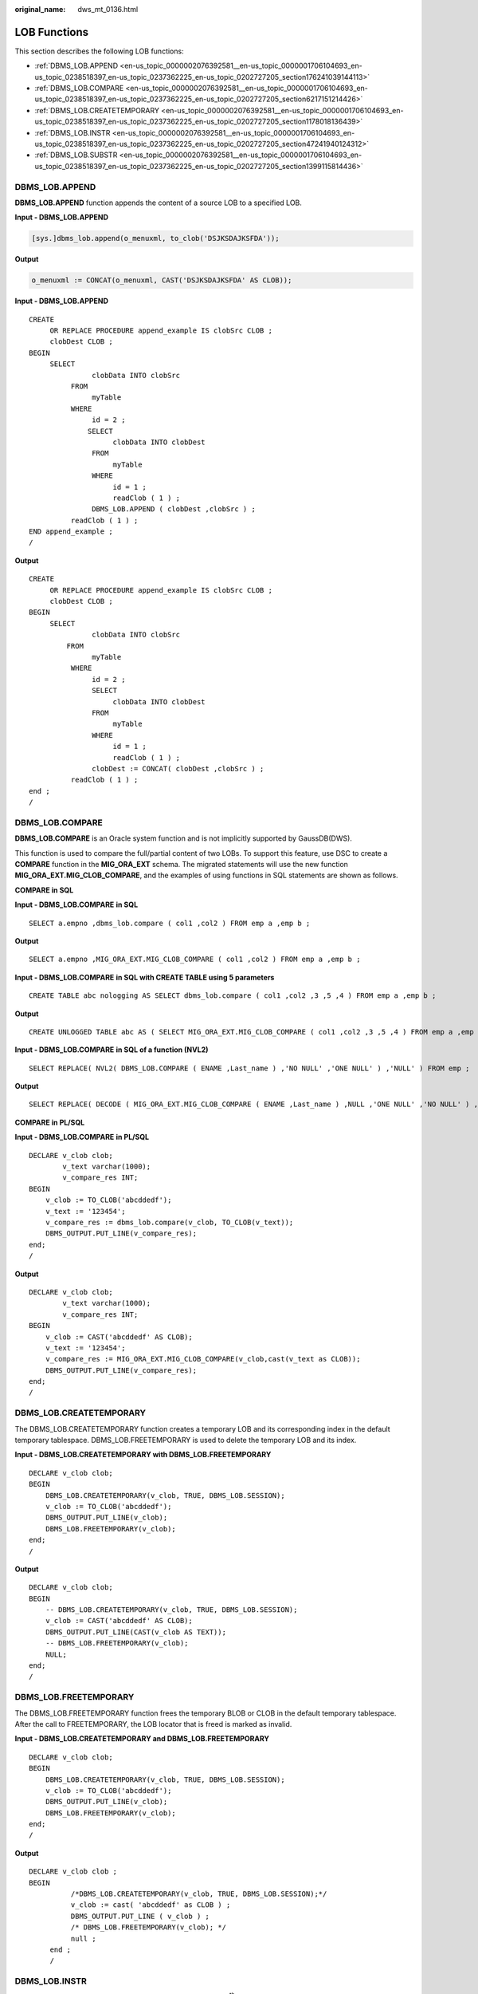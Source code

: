 :original_name: dws_mt_0136.html

.. _dws_mt_0136:

LOB Functions
=============

This section describes the following LOB functions:

-  :ref:`DBMS_LOB.APPEND <en-us_topic_0000002076392581__en-us_topic_0000001706104693_en-us_topic_0238518397_en-us_topic_0237362225_en-us_topic_0202727205_section176241039144113>`
-  :ref:`DBMS_LOB.COMPARE <en-us_topic_0000002076392581__en-us_topic_0000001706104693_en-us_topic_0238518397_en-us_topic_0237362225_en-us_topic_0202727205_section6217151214426>`
-  :ref:`DBMS_LOB.CREATETEMPORARY <en-us_topic_0000002076392581__en-us_topic_0000001706104693_en-us_topic_0238518397_en-us_topic_0237362225_en-us_topic_0202727205_section1178018136439>`
-  :ref:`DBMS_LOB.INSTR <en-us_topic_0000002076392581__en-us_topic_0000001706104693_en-us_topic_0238518397_en-us_topic_0237362225_en-us_topic_0202727205_section47241940124312>`
-  :ref:`DBMS_LOB.SUBSTR <en-us_topic_0000002076392581__en-us_topic_0000001706104693_en-us_topic_0238518397_en-us_topic_0237362225_en-us_topic_0202727205_section1399115814436>`

.. _en-us_topic_0000002076392581__en-us_topic_0000001706104693_en-us_topic_0238518397_en-us_topic_0237362225_en-us_topic_0202727205_section176241039144113:

DBMS_LOB.APPEND
---------------

**DBMS_LOB.APPEND** function appends the content of a source LOB to a specified LOB.

**Input - DBMS_LOB.APPEND**

.. code-block::

   [sys.]dbms_lob.append(o_menuxml, to_clob('DSJKSDAJKSFDA'));

**Output**

.. code-block::

   o_menuxml := CONCAT(o_menuxml, CAST('DSJKSDAJKSFDA' AS CLOB));

**Input - DBMS_LOB.APPEND**

::

   CREATE
        OR REPLACE PROCEDURE append_example IS clobSrc CLOB ;
        clobDest CLOB ;
   BEGIN
        SELECT
                  clobData INTO clobSrc
             FROM
                  myTable
             WHERE
                  id = 2 ;
                 SELECT
                       clobData INTO clobDest
                  FROM
                       myTable
                  WHERE
                       id = 1 ;
                       readClob ( 1 ) ;
                  DBMS_LOB.APPEND ( clobDest ,clobSrc ) ;
             readClob ( 1 ) ;
   END append_example ;
   /

**Output**

::

   CREATE
        OR REPLACE PROCEDURE append_example IS clobSrc CLOB ;
        clobDest CLOB ;
   BEGIN
        SELECT
                  clobData INTO clobSrc
            FROM
                  myTable
             WHERE
                  id = 2 ;
                  SELECT
                       clobData INTO clobDest
                  FROM
                       myTable
                  WHERE
                       id = 1 ;
                       readClob ( 1 ) ;
                  clobDest := CONCAT( clobDest ,clobSrc ) ;
             readClob ( 1 ) ;
   end ;
   /

.. _en-us_topic_0000002076392581__en-us_topic_0000001706104693_en-us_topic_0238518397_en-us_topic_0237362225_en-us_topic_0202727205_section6217151214426:

DBMS_LOB.COMPARE
----------------

**DBMS_LOB.COMPARE** is an Oracle system function and is not implicitly supported by GaussDB(DWS).

This function is used to compare the full/partial content of two LOBs. To support this feature, use DSC to create a **COMPARE** function in the **MIG_ORA_EXT** schema. The migrated statements will use the new function **MIG_ORA_EXT.MIG_CLOB_COMPARE**, and the examples of using functions in SQL statements are shown as follows.

**COMPARE in SQL**

**Input - DBMS_LOB.COMPARE** **in SQL**

::

   SELECT a.empno ,dbms_lob.compare ( col1 ,col2 ) FROM emp a ,emp b ;

**Output**

::

   SELECT a.empno ,MIG_ORA_EXT.MIG_CLOB_COMPARE ( col1 ,col2 ) FROM emp a ,emp b ;

**Input - DBMS_LOB.COMPARE** **in SQL with CREATE TABLE using 5 parameters**

::

   CREATE TABLE abc nologging AS SELECT dbms_lob.compare ( col1 ,col2 ,3 ,5 ,4 ) FROM emp a ,emp b ;

**Output**

::

   CREATE UNLOGGED TABLE abc AS ( SELECT MIG_ORA_EXT.MIG_CLOB_COMPARE ( col1 ,col2 ,3 ,5 ,4 ) FROM emp a ,emp b ) ;

**Input - DBMS_LOB.COMPARE** **in SQL of a function (NVL2)**

::

   SELECT REPLACE( NVL2( DBMS_LOB.COMPARE ( ENAME ,Last_name ) ,'NO NULL' ,'ONE NULL' ) ,'NULL' ) FROM emp ;

**Output**

::

   SELECT REPLACE( DECODE ( MIG_ORA_EXT.MIG_CLOB_COMPARE ( ENAME ,Last_name ) ,NULL ,'ONE NULL' ,'NO NULL' ) ,'NULL' ,'' ) FROM emp ;

**COMPARE in PL/SQL**

**Input - DBMS_LOB.COMPARE** **in PL/SQL**

::

   DECLARE v_clob clob;
           v_text varchar(1000);
           v_compare_res INT;
   BEGIN
       v_clob := TO_CLOB('abcddedf');
       v_text := '123454';
       v_compare_res := dbms_lob.compare(v_clob, TO_CLOB(v_text));
       DBMS_OUTPUT.PUT_LINE(v_compare_res);
   end;
   /

**Output**

::

   DECLARE v_clob clob;
           v_text varchar(1000);
           v_compare_res INT;
   BEGIN
       v_clob := CAST('abcddedf' AS CLOB);
       v_text := '123454';
       v_compare_res := MIG_ORA_EXT.MIG_CLOB_COMPARE(v_clob,cast(v_text as CLOB));
       DBMS_OUTPUT.PUT_LINE(v_compare_res);
   end;
   /

.. _en-us_topic_0000002076392581__en-us_topic_0000001706104693_en-us_topic_0238518397_en-us_topic_0237362225_en-us_topic_0202727205_section1178018136439:

DBMS_LOB.CREATETEMPORARY
------------------------

The DBMS_LOB.CREATETEMPORARY function creates a temporary LOB and its corresponding index in the default temporary tablespace. DBMS_LOB.FREETEMPORARY is used to delete the temporary LOB and its index.

**Input - DBMS_LOB.CREATETEMPORARY with DBMS_LOB.FREETEMPORARY**

::

   DECLARE v_clob clob;
   BEGIN
       DBMS_LOB.CREATETEMPORARY(v_clob, TRUE, DBMS_LOB.SESSION);
       v_clob := TO_CLOB('abcddedf');
       DBMS_OUTPUT.PUT_LINE(v_clob);
       DBMS_LOB.FREETEMPORARY(v_clob);
   end;
   /

**Output**

::

   DECLARE v_clob clob;
   BEGIN
       -- DBMS_LOB.CREATETEMPORARY(v_clob, TRUE, DBMS_LOB.SESSION);
       v_clob := CAST('abcddedf' AS CLOB);
       DBMS_OUTPUT.PUT_LINE(CAST(v_clob AS TEXT));
       -- DBMS_LOB.FREETEMPORARY(v_clob);
       NULL;
   end;
   /

DBMS_LOB.FREETEMPORARY
----------------------

The DBMS_LOB.FREETEMPORARY function frees the temporary BLOB or CLOB in the default temporary tablespace. After the call to FREETEMPORARY, the LOB locator that is freed is marked as invalid.

**Input - DBMS_LOB.CREATETEMPORARY and DBMS_LOB.FREETEMPORARY**

::

   DECLARE v_clob clob;
   BEGIN
       DBMS_LOB.CREATETEMPORARY(v_clob, TRUE, DBMS_LOB.SESSION);
       v_clob := TO_CLOB('abcddedf');
       DBMS_OUTPUT.PUT_LINE(v_clob);
       DBMS_LOB.FREETEMPORARY(v_clob);
   end;
   /

**Output**

::

   DECLARE v_clob clob ;
   BEGIN
             /*DBMS_LOB.CREATETEMPORARY(v_clob, TRUE, DBMS_LOB.SESSION);*/
             v_clob := cast( 'abcddedf' as CLOB ) ;
             DBMS_OUTPUT.PUT_LINE ( v_clob ) ;
             /* DBMS_LOB.FREETEMPORARY(v_clob); */
             null ;
        end ;
        /

.. _en-us_topic_0000002076392581__en-us_topic_0000001706104693_en-us_topic_0238518397_en-us_topic_0237362225_en-us_topic_0202727205_section47241940124312:

DBMS_LOB.INSTR
--------------

DBMS_LOB.INSTR function returns the matching position of the n\ :sup:`th` occurrence of the pattern in the LOB, starting from the offset specified.

**Input - DBMS_LOB.INSTR** **in SQL**

::

   SELECT expr1, …, DBMS_LOB.INSTR(str, septr, 1, 5)
     FROM tab1
    WHERE …;

**Output**

::

   SELECT expr1, …, INSTR(str, septr, 1, 5)
     FROM tab1
    WHERE …

**Input - DBMS_LOB.INSTR** **in PL/SQL**

::

   BEGIN
     …
          pos := DBMS_LOB.INSTR(str,septr,1, i);
     ...
   END;
   /

**Output**

::

   BEGIN
     …
          pos := INSTR(str,septr,1, i);
     ...
   END;
   /

.. _en-us_topic_0000002076392581__en-us_topic_0000001706104693_en-us_topic_0238518397_en-us_topic_0237362225_en-us_topic_0202727205_section1399115814436:

DBMS_LOB.SUBSTR
---------------

You can specify whether to migrate this function by configuring parameter **MigDbmsLob**.

**Input - DBMS_LOB.SUBSTR** **when MigDbmsLob is set to true**

If the value of **MigDbmsLob** is **true**, then migration happens. If the value is **false**, then migration does not happen.

**Input**

.. code-block::

   SELECT dbms_lob.substr('!2d3d4dd!',1,5);

**Output**

.. code-block::

   If the config param is true, it should be migrated as below:
   select substr('!2d3d4dd!',5,1);

   If false, it should be retained as it is:
   select dbms_lob.substr('!2d3d4dd!',1,5);

**Input**

.. code-block::

   SELECT dbms_lob.substr('!2d3d4dd!',5);

**Output**

.. code-block::

   If the config param is true, it should be migrated as below:
   select substr('!2d3d4dd!',1,5);

   If false, it should be retained as it is:
   select dbms_lob.substr('!2d3d4dd!',5);
